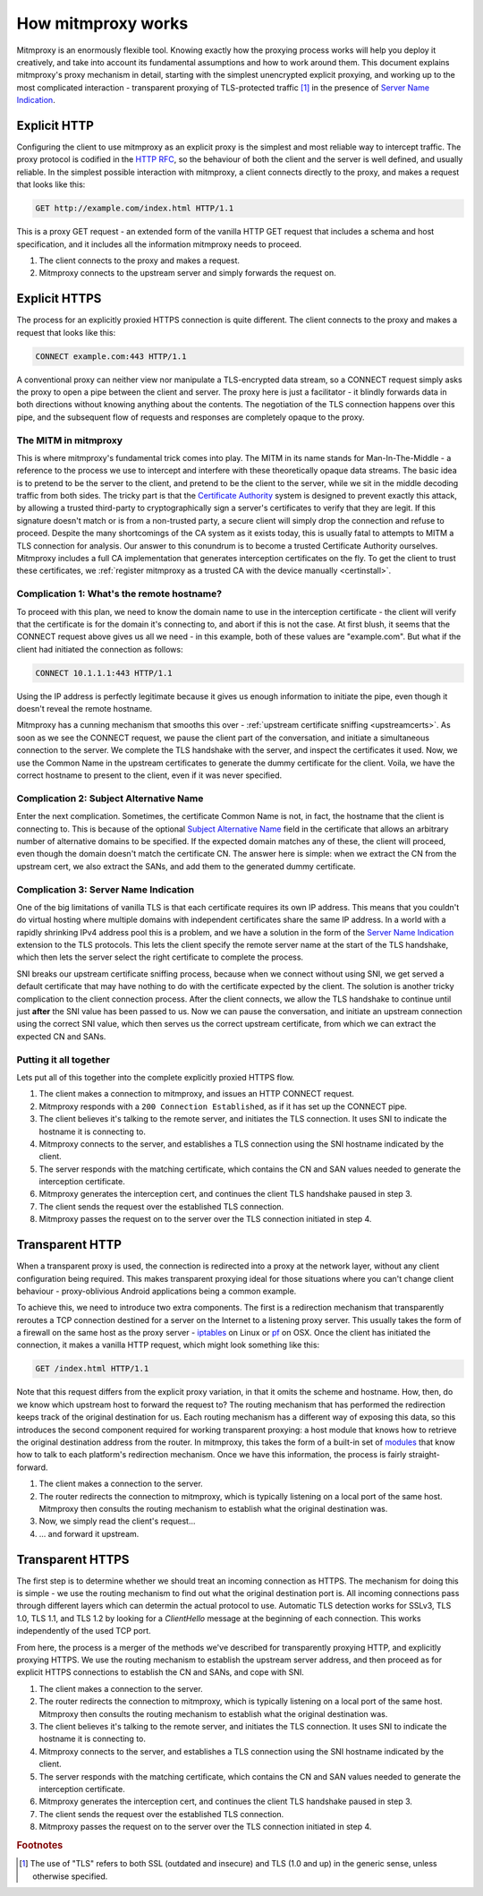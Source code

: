 How mitmproxy works
===================

Mitmproxy is an enormously flexible tool. Knowing exactly how the proxying
process works will help you deploy it creatively, and take into account its
fundamental assumptions and how to work around them. This document explains
mitmproxy's proxy mechanism in detail, starting with the simplest unencrypted
explicit proxying, and working up to the most complicated interaction -
transparent proxying of TLS-protected traffic [#tls]_ in the presence of `Server
Name Indication`_.

Explicit HTTP
-------------

Configuring the client to use mitmproxy as an explicit proxy is the simplest and
most reliable way to intercept traffic. The proxy protocol is codified in the
`HTTP RFC`_, so the behaviour of both the client and the server is well defined,
and usually reliable. In the simplest possible interaction with mitmproxy, a
client connects directly to the proxy, and makes a request that looks like this:

.. code-block:: none

    GET http://example.com/index.html HTTP/1.1

This is a proxy GET request - an extended form of the vanilla HTTP GET request
that includes a schema and host specification, and it includes all the
information mitmproxy needs to proceed.

.. image:: schematics/how-mitmproxy-works-explicit.png
    :align: center

1. The client connects to the proxy and makes a request.
2. Mitmproxy connects to the upstream server and simply forwards the request on.


Explicit HTTPS
--------------

The process for an explicitly proxied HTTPS connection is quite different. The
client connects to the proxy and makes a request that looks like this:

.. code-block:: none

    CONNECT example.com:443 HTTP/1.1

A conventional proxy can neither view nor manipulate a TLS-encrypted data
stream, so a CONNECT request simply asks the proxy to open a pipe between the
client and server. The proxy here is just a facilitator - it blindly forwards
data in both directions without knowing anything about the contents. The
negotiation of the TLS connection happens over this pipe, and the subsequent
flow of requests and responses are completely opaque to the proxy.

The MITM in mitmproxy
^^^^^^^^^^^^^^^^^^^^^

This is where mitmproxy's fundamental trick comes into play. The MITM in its
name stands for Man-In-The-Middle - a reference to the process we use to
intercept and interfere with these theoretically opaque data streams. The basic
idea is to pretend to be the server to the client, and pretend to be the client
to the server, while we sit in the middle decoding traffic from both sides. The
tricky part is that the `Certificate Authority`_ system is designed to prevent
exactly this attack, by allowing a trusted third-party to cryptographically sign
a server's certificates to verify that they are legit. If this signature doesn't
match or is from a non-trusted party, a secure client will simply drop the
connection and refuse to proceed. Despite the many shortcomings of the CA system
as it exists today, this is usually fatal to attempts to MITM a TLS connection
for analysis. Our answer to this conundrum is to become a trusted Certificate
Authority ourselves. Mitmproxy includes a full CA implementation that generates
interception certificates on the fly. To get the client to trust these
certificates, we :ref:`register mitmproxy as a trusted CA with the device
manually <certinstall>`.

Complication 1: What's the remote hostname?
^^^^^^^^^^^^^^^^^^^^^^^^^^^^^^^^^^^^^^^^^^^

To proceed with this plan, we need to know the domain name to use in the
interception certificate - the client will verify that the certificate is for
the domain it's connecting to, and abort if this is not the case. At first
blush, it seems that the CONNECT request above gives us all we need - in this
example, both of these values are "example.com".  But what if the client had
initiated the connection as follows:

.. code-block:: none

    CONNECT 10.1.1.1:443 HTTP/1.1

Using the IP address is perfectly legitimate because it gives us enough
information to initiate the pipe, even though it doesn't reveal the remote
hostname.

Mitmproxy has a cunning mechanism that smooths this over - :ref:`upstream
certificate sniffing <upstreamcerts>`. As soon as we see the CONNECT request, we
pause the client part of the conversation, and initiate a simultaneous
connection to the server. We complete the TLS handshake with the server, and
inspect the certificates it used. Now, we use the Common Name in the upstream
certificates to generate the dummy certificate for the client. Voila, we have
the correct hostname to present to the client, even if it was never specified.


Complication 2: Subject Alternative Name
^^^^^^^^^^^^^^^^^^^^^^^^^^^^^^^^^^^^^^^^

Enter the next complication. Sometimes, the certificate Common Name is not, in
fact, the hostname that the client is connecting to. This is because of the
optional `Subject Alternative Name`_ field in the certificate that allows an
arbitrary number of alternative domains to be specified. If the expected domain
matches any of these, the client will proceed, even though the domain doesn't
match the certificate CN. The answer here is simple: when we extract the CN from
the upstream cert, we also extract the SANs, and add them to the generated dummy
certificate.


Complication 3: Server Name Indication
^^^^^^^^^^^^^^^^^^^^^^^^^^^^^^^^^^^^^^

One of the big limitations of vanilla TLS is that each certificate requires its
own IP address. This means that you couldn't do virtual hosting where multiple
domains with independent certificates share the same IP address. In a world with
a rapidly shrinking IPv4 address pool this is a problem, and we have a solution
in the form of the `Server Name Indication`_ extension to the TLS protocols.
This lets the client specify the remote server name at the start of the TLS
handshake, which then lets the server select the right certificate to complete
the process.

SNI breaks our upstream certificate sniffing process, because when we connect
without using SNI, we get served a default certificate that may have nothing to
do with the certificate expected by the client. The solution is another tricky
complication to the client connection process. After the client connects, we
allow the TLS handshake to continue until just **after** the SNI value has been
passed to us. Now we can pause the conversation, and initiate an upstream
connection using the correct SNI value, which then serves us the correct
upstream certificate, from which we can extract the expected CN and SANs.

Putting it all together
^^^^^^^^^^^^^^^^^^^^^^^

Lets put all of this together into the complete explicitly proxied HTTPS flow.

.. image:: schematics/how-mitmproxy-works-explicit-https.png
    :align: center

1. The client makes a connection to mitmproxy, and issues an HTTP CONNECT request.
2. Mitmproxy responds with a ``200 Connection Established``, as if it has set up the CONNECT pipe.
3. The client believes it's talking to the remote server, and initiates the TLS connection.
   It uses SNI to indicate the hostname it is connecting to.
4. Mitmproxy connects to the server, and establishes a TLS connection using the SNI hostname
   indicated by the client.
5. The server responds with the matching certificate, which contains the CN and SAN values
   needed to generate the interception certificate.
6. Mitmproxy generates the interception cert, and continues the
   client TLS handshake paused in step 3.
7. The client sends the request over the established TLS connection.
8. Mitmproxy passes the request on to the server over the TLS connection initiated in step 4.

Transparent HTTP
----------------

When a transparent proxy is used, the connection is redirected into a proxy at
the network layer, without any client configuration being required. This makes
transparent proxying ideal for those situations where you can't change client
behaviour - proxy-oblivious Android applications being a common example.

To achieve this, we need to introduce two extra components. The first is a
redirection mechanism that transparently reroutes a TCP connection destined for
a server on the Internet to a listening proxy server. This usually takes the
form of a firewall on the same host as the proxy server - `iptables`_ on Linux
or pf_ on OSX. Once the client has initiated the connection, it makes a vanilla
HTTP request, which might look something like this:

.. code-block:: none

    GET /index.html HTTP/1.1

Note that this request differs from the explicit proxy variation, in that it
omits the scheme and hostname. How, then, do we know which upstream host to
forward the request to? The routing mechanism that has performed the redirection
keeps track of the original destination for us.  Each routing mechanism has a
different way of exposing this data, so this introduces the second component
required for working transparent proxying: a host module that knows how to
retrieve the original destination address from the router. In mitmproxy, this
takes the form of a built-in set of modules_ that know how to talk to each
platform's redirection mechanism. Once we have this information, the process is
fairly straight-forward.

.. image:: schematics/how-mitmproxy-works-transparent.png
    :align: center

1. The client makes a connection to the server.
2. The router redirects the connection to mitmproxy, which is typically
   listening on a local port of the same host. Mitmproxy then consults the
   routing mechanism to establish what the original destination was.
3. Now, we simply read the client's request...
4. ... and forward it upstream.

Transparent HTTPS
-----------------

The first step is to determine whether we should treat an incoming connection as
HTTPS. The mechanism for doing this is simple - we use the routing mechanism to
find out what the original destination port is. All incoming connections pass
through different layers which can determin the actual protocol to use.
Automatic TLS detection works for SSLv3, TLS 1.0, TLS 1.1, and TLS 1.2 by
looking for a *ClientHello* message at the beginning of each connection. This
works independently of the used TCP port.

From here, the process is a merger of the methods we've described for
transparently proxying HTTP, and explicitly proxying HTTPS. We use the routing
mechanism to establish the upstream server address, and then proceed as for
explicit HTTPS connections to establish the CN and SANs, and cope with SNI.

.. image:: schematics/how-mitmproxy-works-transparent-https.png
    :align: center

1. The client makes a connection to the server.
2. The router redirects the connection to mitmproxy, which is typically listening on a local port
   of the same host. Mitmproxy then consults the routing mechanism to establish what the original
   destination was.
3. The client believes it's talking to the remote server, and initiates the TLS connection.
   It uses SNI to indicate the hostname it is connecting to.
4. Mitmproxy connects to the server, and establishes a TLS connection using the SNI hostname
   indicated by the client.
5. The server responds with the matching certificate, which contains the CN and SAN values
   needed to generate the interception certificate.
6. Mitmproxy generates the interception cert, and continues the client TLS handshake paused in
   step 3.
7. The client sends the request over the established TLS connection.
8. Mitmproxy passes the request on to the server over the TLS connection initiated in step 4.

.. rubric:: Footnotes

.. [#tls] The use of "TLS" refers to both SSL (outdated and insecure) and TLS
          (1.0 and up) in the generic sense, unless otherwise specified.

.. _Server Name Indication: https://en.wikipedia.org/wiki/Server_Name_Indication
.. _HTTP RFC: https://tools.ietf.org/html/rfc7230
.. _Certificate Authority: https://en.wikipedia.org/wiki/Certificate_authority
.. _Subject Alternative Name: https://en.wikipedia.org/wiki/SubjectAltName
.. _iptables: http://www.netfilter.org/
.. _pf: https://en.wikipedia.org/wiki/PF_\(firewall\)
.. _modules: https://github.com/mitmproxy/mitmproxy/tree/master/mitmproxy/platform
